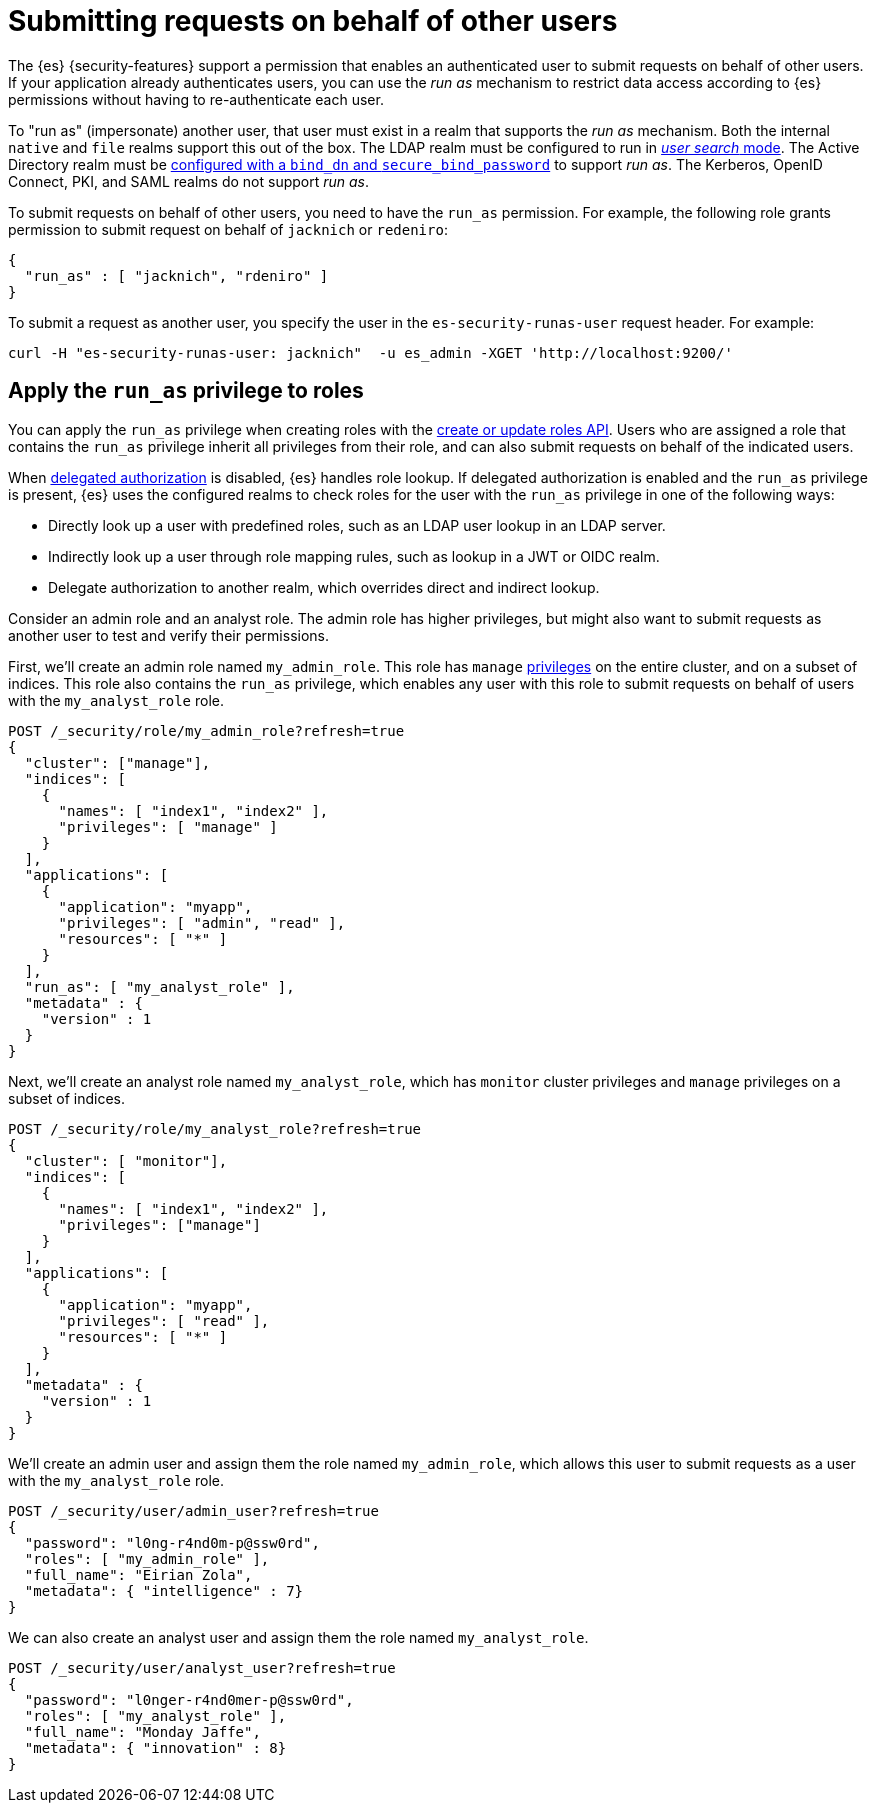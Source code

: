 [role="xpack"]
[[run-as-privilege]]
= Submitting requests on behalf of other users

The {es} {security-features} support a permission that enables an authenticated
user to submit requests on behalf of other users. If your application already 
authenticates users, you can use the _run as_ mechanism to restrict data access
according to {es} permissions without having to re-authenticate each user.

To "run as" (impersonate) another user, that user must exist in a realm that
supports the _run as_ mechanism. Both the internal `native` and `file` realms
support this out of the box. The LDAP realm must be configured to run in
<<ldap-realm-configuration,_user search_ mode>>. The Active Directory realm must
be <<ref-ad-settings,configured with a `bind_dn` and `secure_bind_password`>> to
support _run as_. The Kerberos, OpenID Connect, PKI, and SAML realms do not
support _run as_.

To submit requests on behalf of other users, you need to have the `run_as`
permission. For example, the following role grants permission to submit request
on behalf of `jacknich` or `redeniro`:

[source,js]
----
{
  "run_as" : [ "jacknich", "rdeniro" ]
}
----

To submit a request as another user, you specify the user in the
`es-security-runas-user` request header. For example:

[source,shell]
----
curl -H "es-security-runas-user: jacknich"  -u es_admin -XGET 'http://localhost:9200/'
----

[[run-as-privilege-apply]]
== Apply the `run_as` privilege to roles

You can apply the `run_as` privilege when creating roles with the
<<security-api-put-role,create or update roles API>>. Users who are assigned
a role that contains the `run_as` privilege inherit all privileges from their
role, and can also submit requests on behalf of the indicated users.

When <<authorization_realms,delegated authorization>> is disabled, {es} handles
role lookup. If delegated authorization is enabled and the `run_as` privilege
is present, {es} uses the configured realms to check roles for the user with the
`run_as` privilege in one of the following ways:

* Directly look up a user with predefined roles, such as an LDAP user lookup in
an LDAP server.
* Indirectly look up a user through role mapping rules, such as lookup in a JWT
or OIDC realm. 
* Delegate authorization to another realm, which overrides direct and indirect
lookup. 

Consider an admin role and an analyst role. The admin role has higher privileges,
but might also want to submit requests as another user to test and verify their
permissions.

First, we'll create an admin role named `my_admin_role`. This role has `manage` 
<<security-privileges,privileges>> on the entire cluster, and on a subset of
indices. This role also contains the `run_as` privilege, which enables any user
with this role to submit requests on behalf of users with the `my_analyst_role`
role.

[source,console]
----
POST /_security/role/my_admin_role?refresh=true
{
  "cluster": ["manage"],
  "indices": [
    {
      "names": [ "index1", "index2" ],
      "privileges": [ "manage" ]
    }
  ],
  "applications": [
    {
      "application": "myapp",
      "privileges": [ "admin", "read" ],
      "resources": [ "*" ]
    }
  ],
  "run_as": [ "my_analyst_role" ],
  "metadata" : {
    "version" : 1
  }
}
----

Next, we'll create an analyst role named `my_analyst_role`, which has `monitor`
cluster privileges and `manage` privileges on a subset of indices.

[source,console]
----
POST /_security/role/my_analyst_role?refresh=true
{
  "cluster": [ "monitor"],
  "indices": [
    {
      "names": [ "index1", "index2" ],
      "privileges": ["manage"]
    }
  ],
  "applications": [
    {
      "application": "myapp",
      "privileges": [ "read" ],
      "resources": [ "*" ]
    }
  ],
  "metadata" : {
    "version" : 1
  }
}
----

We'll create an admin user and assign them the role named `my_admin_role`, which
allows this user to submit requests as a user with the `my_analyst_role` role.

[source,console]
----
POST /_security/user/admin_user?refresh=true
{
  "password": "l0ng-r4nd0m-p@ssw0rd",
  "roles": [ "my_admin_role" ],
  "full_name": "Eirian Zola",
  "metadata": { "intelligence" : 7}
}
----

We can also create an analyst user and assign them the role named
`my_analyst_role`.

[source,console]
----
POST /_security/user/analyst_user?refresh=true
{
  "password": "l0nger-r4nd0mer-p@ssw0rd",
  "roles": [ "my_analyst_role" ],
  "full_name": "Monday Jaffe",
  "metadata": { "innovation" : 8}
}
----